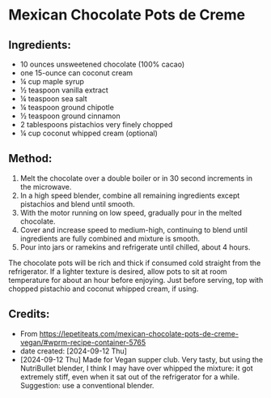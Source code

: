 #+STARTUP: showeverything
* Mexican Chocolate Pots de Creme
** Ingredients:
- 10 ounces unsweetened chocolate (100% cacao)
- one 15-ounce can coconut cream
- ¼ cup maple syrup
- ½ teaspoon vanilla extract
- ¼ teaspoon sea salt
- ¼ teaspoon ground chipotle
- ½ teaspoon ground cinnamon
- 2 tablespoons pistachios very finely chopped
- ¼ cup coconut whipped cream (optional)

** Method:
1. Melt the chocolate over a double boiler or in 30 second increments in the microwave.
2. In a high speed blender, combine all remaining ingredients except pistachios and blend until smooth.
3. With the motor running on low speed, gradually pour in the melted chocolate.
4. Cover and increase speed to medium-high, continuing to blend until ingredients are fully combined and mixture is smooth.
5. Pour into jars or ramekins and refrigerate until chilled, about 4 hours.
#+begin_note
The chocolate pots will be rich and thick if consumed cold straight from the refrigerator. If a lighter texture is desired, allow pots to sit at room temperature for about an hour before enjoying. Just before serving, top with chopped pistachio and coconut whipped cream, if using.
#+end_note

** Credits:
- From https://lepetiteats.com/mexican-chocolate-pots-de-creme-vegan/#wprm-recipe-container-5765
- date created: [2024-09-12 Thu]
- [2024-09-12 Thu] Made for Vegan supper club. Very tasty, but using the NutriBullet blender, I think I may have over whipped the mixture: it got extremely stiff, even when it sat out of the refrigerator for a while. Suggestion: use a conventional blender.
